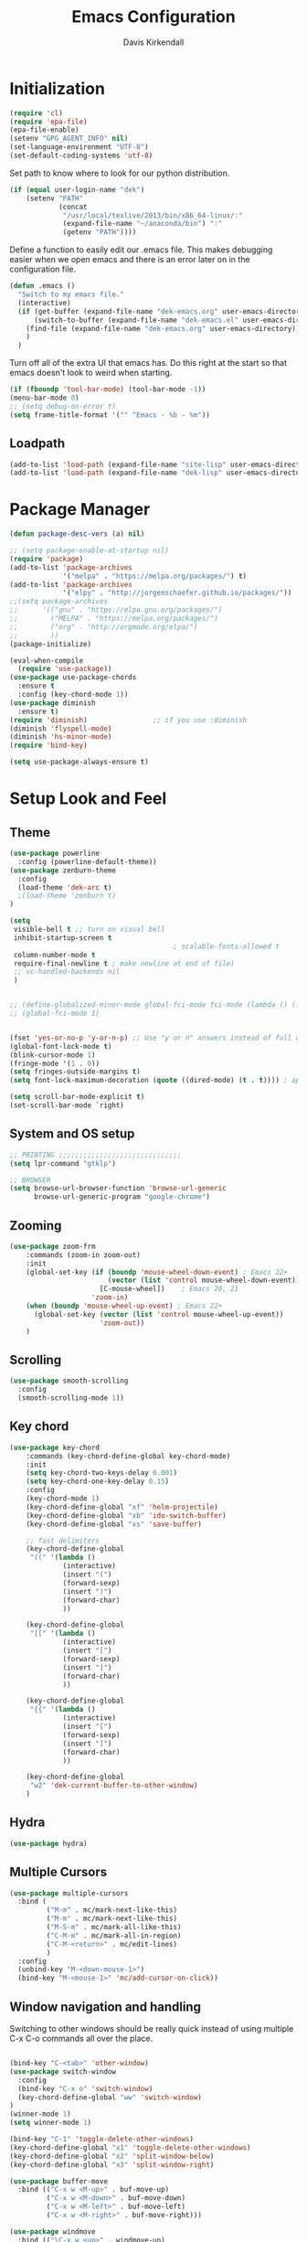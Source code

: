 #+TITLE: Emacs Configuration
#+AUTHOR: Davis Kirkendall
#+EMAIL: davis.e.kirkendall@gmail.com



* Initialization
#+BEGIN_SRC emacs-lisp
  (require 'cl)
  (require 'epa-file)
  (epa-file-enable)
  (setenv "GPG_AGENT_INFO" nil)
  (set-language-environment "UTF-8")
  (set-default-coding-systems 'utf-8)
#+END_SRC

Set path to know where to look for our python distribution.
#+BEGIN_SRC emacs-lisp
  (if (equal user-login-name "dek")
      (setenv "PATH"
              (concat
               "/usr/local/texlive/2013/bin/x86_64-linux/:"
               (expand-file-name "~/anaconda/bin") ":"
               (getenv "PATH"))))
#+END_SRC

Define a function to easily edit our .emacs file. This makes debugging easier
when we open emacs and there is an error later on in the configuration file.
#+BEGIN_SRC emacs-lisp
  (defun .emacs ()
    "Switch to my emacs file."
    (interactive)
    (if (get-buffer (expand-file-name "dek-emacs.org" user-emacs-directory))
        (switch-to-buffer (expand-file-name "dek-emacs.el" user-emacs-directory))
      (find-file (expand-file-name "dek-emacs.org" user-emacs-directory))
      )
    )
#+END_SRC

Turn off all of the extra UI that emacs has. Do this right at the start so that
emacs doesn't look to weird when starting.
#+BEGIN_SRC emacs-lisp
  (if (fboundp 'tool-bar-mode) (tool-bar-mode -1))
  (menu-bar-mode 0)
  ;; (setq debug-on-error t)
  (setq frame-title-format '("" "Emacs - %b - %m"))
#+END_SRC

** Loadpath
#+BEGIN_SRC emacs-lisp
(add-to-list 'load-path (expand-file-name "site-lisp" user-emacs-directory ))
(add-to-list 'load-path (expand-file-name "dek-lisp" user-emacs-directory ))
#+END_SRC
* Package Manager
#+BEGIN_SRC emacs-lisp
  (defun package-desc-vers (a) nil)

  ;; (setq package-enable-at-startup nil)
  (require 'package)
  (add-to-list 'package-archives
               '("melpa" . "https://melpa.org/packages/") t)
  (add-to-list 'package-archives
               '("elpy" . "http://jorgenschaefer.github.io/packages/"))
  ;;(setq package-archives
  ;;      '(("gnu" . "https://elpa.gnu.org/packages/")
  ;;        ("MELPA" . "https://melpa.org/packages/")
  ;;        ("org" . "http://orgmode.org/elpa/")
  ;;        ))
  (package-initialize)

  (eval-when-compile
    (require 'use-package))
  (use-package use-package-chords
    :ensure t
    :config (key-chord-mode 1))
  (use-package diminish
    :ensure t)
  (require 'diminish)                ;; if you use :diminish
  (diminish 'flyspell-mode)
  (diminish 'hs-minor-mode)
  (require 'bind-key)

  (setq use-package-always-ensure t)
#+END_SRC


* Setup Look and Feel
** Theme

#+BEGIN_SRC emacs-lisp
  (use-package powerline
    :config (powerline-default-theme))
  (use-package zenburn-theme
    :config
    (load-theme 'dek-arc t)
    ;(load-theme 'zenburn t)
  )

  (setq
   visible-bell t ;; turn on visual bell
   inhibit-startup-screen t
                                          ; scalable-fonts-allowed t
   column-number-mode t
   require-final-newline t ; make newline at end of file)
   ;; vc-handled-backends nil
   )


  ;; (define-globalized-minor-mode global-fci-mode fci-mode (lambda () (fci-mode 1)))
  ;; (global-fci-mode 1)


  (fset 'yes-or-no-p 'y-or-n-p) ;; Use "y or n" answers instead of full words "yes or no"
  (global-font-lock-mode t)
  (blink-cursor-mode 1)
  (fringe-mode '(1 . 0))
  (setq fringes-outside-margins t)
  (setq font-lock-maximum-decoration (quote ((dired-mode) (t . t)))) ; apperantly adds nice colors

  (setq scroll-bar-mode-explicit t)
  (set-scroll-bar-mode `right)

#+END_SRC
** System and OS setup
#+BEGIN_SRC emacs-lisp
  ;; PRINTING ;;;;;;;;;;;;;;;;;;;;;;;;;;;;;;
  (setq lpr-command "gtklp")

  ;; BROWSER
  (setq browse-url-browser-function 'browse-url-generic
        browse-url-generic-program "google-chrome")
#+END_SRC

** Zooming
#+BEGIN_SRC emacs-lisp
(use-package zoom-frm
    :commands (zoom-in zoom-out)
    :init
    (global-set-key (if (boundp 'mouse-wheel-down-event) ; Emacs 22+
                        (vector (list 'control mouse-wheel-down-event))
                      [C-mouse-wheel])    ; Emacs 20, 21
                    'zoom-in)
    (when (boundp 'mouse-wheel-up-event) ; Emacs 22+
      (global-set-key (vector (list 'control mouse-wheel-up-event))
                      'zoom-out))
    )
#+END_SRC

** Scrolling
#+BEGIN_SRC emacs-lisp
  (use-package smooth-scrolling
    :config
    (smooth-scrolling-mode 1))
#+END_SRC
** Key chord
#+BEGIN_SRC emacs-lisp
(use-package key-chord
    :commands (key-chord-define-global key-chord-mode)
    :init
    (setq key-chord-two-keys-delay 0.001)
    (setq key-chord-one-key-delay 0.15)
    :config
    (key-chord-mode 1)
    (key-chord-define-global "xf" 'helm-projectile)
    (key-chord-define-global "xb" 'ido-switch-buffer)
    (key-chord-define-global "xs" 'save-buffer)

    ;; fast delimiters
    (key-chord-define-global
     "((" '(lambda ()
             (interactive)
             (insert "(")
             (forward-sexp)
             (insert ")")
             (forward-char)
             ))

    (key-chord-define-global
     "[[" '(lambda ()
             (interactive)
             (insert "[")
             (forward-sexp)
             (insert "]")
             (forward-char)
             ))

    (key-chord-define-global
     "{{" '(lambda ()
             (interactive)
             (insert "[")
             (forward-sexp)
             (insert "]")
             (forward-char)
             ))

    (key-chord-define-global
     "w2" 'dek-current-buffer-to-other-window)
    )
#+END_SRC

** Hydra
#+BEGIN_SRC emacs-lisp
  (use-package hydra)
#+END_SRC
** Multiple Cursors
#+BEGIN_SRC emacs-lisp
  (use-package multiple-cursors
    :bind (
           ("M-m" . mc/mark-next-like-this)
           ("M-m" . mc/mark-next-like-this)
           ("M-S-m" . mc/mark-all-like-this)
           ("C-M-m" . mc/mark-all-in-region)
           ("C-M-<return>" . mc/edit-lines)
           )
    :config
    (unbind-key "M-<down-mouse-1>")
    (bind-key "M-<mouse-1>" 'mc/add-cursor-on-click))
#+END_SRC

** Window navigation and handling
Switching to other windows should be really quick instead of using multiple C-x
C-o commands all over the place.

#+BEGIN_SRC emacs-lisp

  (bind-key "C-<tab>" 'other-window)
  (use-package switch-window
    :config
    (bind-key "C-x o" 'switch-window)
    (key-chord-define-global "ww" 'switch-window)
  )
  (winner-mode 1)
  (setq winner-mode 1)

  (bind-key "C-1" 'toggle-delete-other-windows)
  (key-chord-define-global "x1" 'toggle-delete-other-windows)
  (key-chord-define-global "x2" 'split-window-below)
  (key-chord-define-global "x3" 'split-window-right)

  (use-package buffer-move
    :bind (("C-x w <M-up>" . buf-move-up)
           ("C-x w <M-down>" . buf-move-down)
           ("C-x w <M-left>" . buf-move-left)
           ("C-x w <M-right>" . buf-move-right)))

  (use-package windmove
    :bind (("\C-x w <up>" . windmove-up)
           ("\C-x w <down>" . windmove-down)
           ("\C-x w <left>" . windmove-left)
           ("\C-x w <right>" . windmove-right)))

  (defun toggle-delete-other-windows ()
    (interactive)
    (if (> (length (window-list)) 1)
        (delete-other-windows)
      (winner-undo)))

  (defun dek-current-buffer-to-other-window ()
    (interactive)
    (let (buf)
      (setq buf (current-buffer))
      (other-window 1)
      (switch-to-buffer buf)
      (other-window -1))
    )

  (use-package ace-window
    :init
    (setq aw-keys '(?a ?s ?d ?f ?g ?h ?j ?k ?l))
    :config
    (key-chord-define-global "ww" 'ace-window)
    )

#+END_SRC

*** Balanced Window Splitting
When splitting and deleting windows, most of the time we want to have equally
large windows. The following code changes the default behaviour to
automatically resize windows to be equally sized after a window is split or
deleted.

#+BEGIN_SRC emacs-lisp
  (defun dek-rebalance-windows (&optional orig-fun &rest args)
    (balance-windows))

  (defun dek-rebalance-windows-after-delete (&rest args)
    (balance-windows))

  (advice-add 'split-window-right :after 'dek-rebalance-windows)
  (advice-add 'split-window-below :after 'dek-rebalance-windows)
  (advice-add 'delete-window :after 'dek-rebalance-windows-after-delete)
#+END_SRC

** Menu bar
Grasping for the mouse is stupid... use lacarte instead
#+BEGIN_SRC emacs-lisp
  (use-package lacarte
    :bind ("<f10>" . lacarte-execute-menu-command))

  (bind-key "C-<f10>" 'menu-bar-open)
#+END_SRC

** Compiling
Generic compiling
#+BEGIN_SRC emacs-lisp
  (bind-key "<f5>" 'compile)
#+END_SRC

Byte compiling
#+BEGIN_SRC emacs-lisp
  (defun dek-byte-compile-directory(directory)
    "Byte compile every .el file into a .elc file in the given
  directory. See `byte-recompile-directory'."
    (interactive (list (read-file-name "Lisp directory: ")))
    (let (font-lock-verbose byte-compile-verbose)
      (setq font-lock-verbose nil)
      (setq byte-compile-verbose nil)
      (byte-recompile-directory directory 0 t))
    )
#+END_SRC

** Backup files and saving state
Backup all files to custom folder and force files to be backed up
#+BEGIN_SRC emacs-lisp
  (setq
     backup-by-copying t      ; don't clobber symlinks
     backup-directory-alist
      '(("." . "~/Documents/.emacs-backups"))    ; don't litter my fs tree
     delete-old-versions t
     kept-new-versions 8
     kept-old-versions 4
     version-control t)       ; use versioned backups

  (defun force-backup-of-buffer ()
    (let ((buffer-backed-up nil))
      (backup-buffer)))
  (add-hook 'before-save-hook  'force-backup-of-buffer)
  (bind-key "<f9>" 'save-buffer)
#+END_SRC

Also always save the current position in buffers, so that when opening them we
can continue where we left off.

#+BEGIN_SRC emacs-lisp
(require 'saveplace)
(setq-default save-place t)
(setq save-place-file (expand-file-name ".places" user-emacs-directory))
#+END_SRC

** Remote working and Tramp Stuff

Use ssh by default
#+BEGIN_SRC emacs-lisp
(setq tramp-default-method "ssh")
#+END_SRC

Only kill client when working in server mode
#+BEGIN_SRC emacs-lisp
(add-hook 'server-switch-hook
      (lambda ()
	(when (current-local-map)
	  (use-local-map (copy-keymap (current-local-map))))
	(when server-buffer-clients
	  (local-set-key (kbd "C-x k") 'server-edit))))
#+END_SRC

If we are on a linux box, we can probably use the "edit with emacs" chrome
server (which we should install seperately as a chrome addon)
#+BEGIN_SRC emacs-lisp
  (use-package edit-server
    :config
    (if (equal user-login-name "dek")
        (when (and (require 'edit-server nil t) (daemonp))
          (edit-server-start))
      (message "user is not dek ... chromium server not loaded")
      )
    )
#+END_SRC

** File management
#+BEGIN_SRC emacs-lisp
  (defun rename-current-buffer-file ()
    "Renames current buffer and file it is visiting."
    (interactive)
    (let ((name (buffer-name))
          (filename (buffer-file-name)))
      (if (not (and filename (file-exists-p filename)))
          (error "Buffer '%s' is not visiting a file!" name)
        (let ((new-name (read-file-name "New name: " filename)))
          (if (get-buffer new-name)
              (error "A buffer named '%s' already exists!" new-name)
            (rename-file filename new-name 1)
            (rename-buffer new-name)
            (set-visited-file-name new-name)
            (set-buffer-modified-p nil)
            (message "File '%s' successfully renamed to '%s'"
                     name (file-name-nondirectory new-name)))))))

  ;; Auto refresh buffers
  (global-auto-revert-mode 1)

  ;; Also auto refresh dired, but be quiet about it
  (setq global-auto-revert-non-file-buffers t)
  (setq auto-revert-verbose nil)
#+END_SRC

Automatically save files so we don't have to be hitting "C-x C-s" all of the
time.
#+BEGIN_SRC emacs-lisp
  (defun save-buffer-if-visiting-file (&optional args)
    "Save the current buffer only if it is visiting a file"
    (interactive)
    (if (buffer-file-name)
        (save-buffer args)))
  (add-hook 'auto-save-hook 'save-buffer-if-visiting-file)

  (setq auto-save-timeout 4)
  (setq auto-save-interval 4000)
  (auto-save-mode 1)
#+END_SRC

Define function for easily reopening the current file with root privileges.
#+BEGIN_SRC emacs-lisp
  (defun dek-rename-tramp-buffer ()
    (when (file-remote-p (buffer-file-name))
      (rename-buffer
       (format "%s:%s"
           (file-remote-p (buffer-file-name) 'method)
           (buffer-name)))))

  (add-hook 'find-file-hook
        'dek-rename-tramp-buffer)

  (defun dek-reopen-file-sudo ()
    "Opens FILE with root privileges."
    (interactive)
    (let (tmp-buffer-file-name)
      (rename-buffer (concat (buffer-name nil) " [READ ONLY]"))
      (setq tmp-buffer-file-name buffer-file-name)
      (set-buffer (find-file (concat "/sudo::" tmp-buffer-file-name)))
     )
    )
#+END_SRC
** Spell checking
Set english and german as main languages
#+BEGIN_SRC emacs-lisp
(setq ispell-program-name "aspell")
(setq ispell-extra-args '("--sug-mode=ultra"))
(setq ispell-dictionary "english")
(setq ispell-local-dictionary "english")
(setq flyspell-default-dictionary "english")
(setq ispell-enable-tex-parser t)
(setq flyspell-issue-message-flag nil)

(defun dek-switch-dictionary()
  (interactive)
  (let* ((dic ispell-current-dictionary)
     (change (if (string= dic "german") "english" "german")))
    (ispell-change-dictionary change)
    (message "Dictionary switched from %s to %s" dic change)
    ))
(bind-key "<f8>" 'dek-switch-dictionary)
#+END_SRC
** Folding
*** Origami
# #+BEGIN_SRC emacs-lisp
#   (use-package origami
#     :config
#     (global-origami-mode 1)

#     (defhydra hydra-folding (:color red)
#       "
#     _o_pen node    _n_ext fold       toggle _f_orward
#     _c_lose node   _p_revious fold   toggle _a_ll
#     "
#       ("o" origami-open-node)
#       ("c" origami-close-node)
#       ("n" origami-next-fold)
#       ("p" origami-previous-fold)
#       ("f" origami-forward-toggle-node)
#       ("a" origami-toggle-all-nodes))

#     (bind-key "C-c f" 'hydra-folding/body origami-mode-map)
#     )
# #+END_SRC
* Version Control / GIT
** Git
Magit is awesome...
#+BEGIN_SRC emacs-lisp
  (use-package magit
    :commands (magit-status magit-log magit-dont-ignore-whitespace)
    :init
    (defun magit-toggle-whitespace ()
      (interactive)
      (if (member "--ignore-space-change" magit-diff-arguments)
          (magit-dont-ignore-whitespace)
        (magit-ignore-whitespace)))

    (defun magit-ignore-whitespace ()
      (interactive)
      (add-to-list 'magit-diff-arguments "--ignore-space-change")
      (message "ignoring whitespace")
      (magit-refresh))

    (defun magit-dont-ignore-whitespace ()
      (interactive)
      (setq magit-diff-arguments (remove "--ignore-space-change" magit-diff-arguments))
      (message "paying attention to whitespace")
      (magit-refresh))

    :config
    (bind-key "W" 'magit-toggle-whitespace magit-status-mode-map)
    (bind-key "C-<tab>" 'other-window magit-mode-map)
    )
   (bind-key "C-x V s" 'magit-status)
   (bind-key "C-x V l" 'magit-log)
   (message "magit loaded...")
#+END_SRC
* Project Management
** Preject Explorer
Provides an ide-like sidebar fore browsing through files
# #+BEGIN_SRC emacs-lisp
#   (use-package neotree
#     :init
#     (setq neo-theme (if window-system 'icons 'arrow))
#     (global-set-key (kbd "M-e") 'neotree-toggle)
#     )
# #+END_SRC
** Projectile package
#+BEGIN_SRC emacs-lisp
  (use-package projectile
    :init
    (setq projectile-require-project-root nil)
    (setq projectile-enable-caching t)
    (setq projectile-completion-system 'ivy)
    (setq projectile-keymap-prefix (kbd "C-c C-p"))
    :config
    (projectile-global-mode)
    )

  ;; ag is a search tool used by projectile
  (use-package ag)

  ;; helm-projectile makes managing files nicer
  (use-package helm-projectile)
#+END_SRC

#+BEGIN_SRC emacs-lisp
  (defhydra hydra-projectile-other-window (:color teal)
    "projectile-other-window"
    ("f"  projectile-find-file-other-window        "file")
    ("g"  projectile-find-file-dwim-other-window   "file dwim")
    ("d"  projectile-find-dir-other-window         "dir")
    ("b"  projectile-switch-to-buffer-other-window "buffer")
    ("q"  nil                                      "cancel" :color blue))

  (defhydra hydra-projectile (:color teal
                              :hint nil)
    "
       PROJECTILE: %(projectile-project-root)

       Find File            Search/Tags          Buffers                Cache
  ------------------------------------------------------------------------------------------
    _f_: file            _a_: ag                _i_: Ibuffer           _c_: cache clear
    _r_: recent file   _g_: update gtags      _b_: switch to buffer  _x_: remove known project
    _d_: dir           _o_: multi-occur     _s-k_: Kill all buffers  _X_: cleanup non-existing
                                                                   ^^^^_z_: cache current


  "
    ("a"   projectile-ag)
    ("b"   projectile-switch-to-buffer)
    ("c"   projectile-invalidate-cache)
    ("d"   projectile-find-dir)
    ("f"  projectile-find-file-dwim)
    ("s-f" projectile-find-file)
    ;("ff"  projectile-find-file-dwim)
    ;("fd"  projectile-find-file-in-directory)
    ("g"   ggtags-update-tags)
    ("s-g" ggtags-update-tags)
    ("i"   projectile-ibuffer)
    ("K"   projectile-kill-buffers)
    ("s-k" projectile-kill-buffers)
    ("m"   projectile-multi-occur)
    ("o"   projectile-multi-occur)
    ("s-p" projectile-switch-project "switch project")
    ("p"   projectile-switch-project)
    ("s"   projectile-switch-project)
    ("r"   projectile-recentf)
    ("x"   projectile-remove-known-project)
    ("X"   projectile-cleanup-known-projects)
    ("z"   projectile-cache-current-file)
    ("`"   hydra-projectile-other-window/body "other window")
    ("q"   nil "cancel" :color blue))

  (global-unset-key (kbd "C-c p"))
  (bind-key "C-c p" 'hydra-projectile/body)
  (bind-key "M-<f2>" 'hydra-projectile/body)
#+END_SRC


* Selection helpers
** Helm
#+BEGIN_SRC emacs-lisp
  (use-package helm
    :bind (("C-x w w" . helm-swap-windows)
           ("C-x f" . helm-for-files)
           ("C-x y" . helm-show-kill-ring)
           ("C-x i" . helm-imenu))
    :config
    (if (not (boundp 'helm-source-projectile-files-list))
        (setq helm-source-projectile-files-list '()))

    (defun dek-helm-for-files ()
      "Use projectile with Helm instead of ido."
      (interactive)
      (helm :sources '(helm-source-projectile-files-list
                       helm-source-projectile-recentf-list
                       helm-source-projectile-buffers-list
                       helm-source-buffers-list
                       helm-source-recentf
                       helm-source-locate)))

    (defun dek-helm-browse-code (regexp)
      (interactive "s")
      (setq helm-multi-occur-buffer-list (list (buffer-name (current-buffer))))
      (helm-occur-init-source)
      (helm :sources 'helm-source-occur
            :buffer "*helm occur*"
            :preselect (and (memq 'helm-source-occur helm-sources-using-default-as-input)
                            (format "%s:%d:" (buffer-name) (line-number-at-pos (point))))
            :input regexp
            :truncate-lines t))
    )

  (use-package helm-themes)
  (use-package helm-swoop
    :bind ("M-i" . helm-swoop)
    :config
    (setq helm-swoop-pre-input-function (lambda () nil))
    )

  (use-package helm-ag)
#+END_SRC


** IDO mode
There is a bunch of custom code in this file dealing with IDO and smex.
#+BEGIN_SRC emacs-lisp
;; (load-library "dek-ido")
#+END_SRC

** Ivy-Mode (swiper)

#+BEGIN_SRC emacs-lisp
  (use-package swiper
    :bind (("C-s" . swiper)
           ("<f6>" . ivy-resume))
    :config
    (defun dek-ivy-partial ()
      "Complete the minibuffer text as much as possible.This is a
  modified version of `ivy-partial' which triggers `ivy-next-line'
  when a completions does not change anything"
      (interactive)
      (let* ((parts (or (split-string ivy-text " " t) (list "")))
             (postfix (car (last parts)))
             (completion-ignore-case t)
             (startp (string-match "^\\^" postfix))
             (new (try-completion (if startp
                                      (substring postfix 1)
                                    postfix)
                                  (mapcar (lambda (str)
                                            (let ((i (string-match postfix str)))
                                              (when i
                                                (substring str i))))
                                          ivy--old-cands))))
        (cond ((eq new t) nil)
              ((string= new ivy-text) (ivy-next-line))
              (new
               (delete-region (minibuffer-prompt-end) (point-max))
               (setcar (last parts)
                       (if startp
                           (concat "^" new)
                         new))
               (insert (mapconcat #'identity parts " ")
                       (if ivy-tab-space " " ""))
               t)
              )))
    (bind-key "TAB" 'dek-ivy-partial ivy-minibuffer-map)
    (bind-key "C-m" 'ivy-alt-done ivy-minibuffer-map)
    (bind-key "C-j" 'ivy-immediate-done ivy-minibuffer-map)
    (ivy-mode 1)
    (setq ivy-use-virtual-buffers t)
    )
#+END_SRC

** Amx (smex
#+BEGIN_SRC emacs-lisp
  (use-package amx
    :commands (amx-mode)
    :init
    (setq amx-history-length 50)
    (setq amx-prompt-string "A M-x "))
  (amx-mode 1)
#+END_SRC

* Navigation and Keybinding for miving around buffer
** Navigation
#+BEGIN_SRC emacs-lisp
  ;; (bind-key "RET" 'reindent-then-newline-and-indent)

  (define-key key-translation-map [?\M-h] [?\C-b])
  (define-key key-translation-map [?\M-l] [?\C-f])
  (define-key key-translation-map [?\M-j] [?\C-n])
  (define-key key-translation-map [?\M-k] [?\C-p])

  (define-key key-translation-map (kbd "C-M-l") (kbd "C-M-f"))
  (define-key key-translation-map (kbd "C-M-h") (kbd "C-M-b"))

  (key-chord-define-global "kk" 'kill-whole-line)
  (bind-key "M-SPC" 'cycle-spacing)

  (use-package iy-go-to-char
    :bind (("C-M-=" . iy-go-to-char)
           ("C-M--" . iy-go-to-char-backward)))

  (use-package avy
    :chords ((",," . avy-goto-char)
             (",." . avy-goto-word-1))
    )
#+END_SRC

** Region
Expand region is a good tool selecting different sizes of regions around the point.
#+BEGIN_SRC emacs-lisp
  (use-package expand-region
    :bind (("C-M-SPC" . er/expand-region)
           ("C-=" . er/expand-region)))

  ;; (global-set-key (kbd "C-M-SPC") 'er/expand-region)
  ;; (global-set-key (kbd "C-=") 'er/expand-region)
#+END_SRC

** Mark
I'm sure this does some sort of stuff that we need but I've forgotten what.
#+BEGIN_SRC emacs-lisp
(defadvice pop-to-mark-command (around ensure-new-position activate)
  "Continue popping mark until the cursor moves.
Also, if the last command was a copy - skip past all the
expand-region cruft."
  (let ((p (point)))
    (when (eq last-command 'save-region-or-current-line)
      ad-do-it
      ad-do-it
      ad-do-it)
    (dotimes (i 10)
      (when (= p (point)) ad-do-it))))
#+END_SRC

Add a keybinding for setting mark because C-space does not work well if ctrl is
remapped to the space button.
#+BEGIN_SRC
#+END_SRC

** Copying, pasting killing and filling
Turn on cua mode since we have to live in a non-emacs world too...

#+BEGIN_SRC emacs-lisp
(setq-default transient-mark-mode t)
(setq-default cua-mode t)
(setq-default truncate-lines t)
(cua-mode t)
#+END_SRC

Define keys for easier cutting, pasting, killing and filling

#+BEGIN_SRC emacs-lisp
  (bind-key "M-v" 'cua-paste-pop)
  (delete-selection-mode 1)

  (key-chord-define-global "xx" 'cua-cut-region)
  (key-chord-define-global "cc" 'cua-copy-region)
  (key-chord-define-global "vv" (kbd "C-v"))
  (key-chord-define-global "aa" (kbd "C-a"))
  (key-chord-define-global "ee" 'move-end-of-line)

  (bind-key "M-r" 'backward-kill-word)
  (bind-key "C-M-q" 'fill-paragraph)

#+END_SRC

** Jumping to line numbers
When going to a line, show the lines in the fringe. Once the line is selected,
the line numbers disappear again.

#+BEGIN_SRC emacs-lisp
  (defun goto-line-with-feedback ()
    "Show line numbers temporarily, while prompting for the line number input"
    (interactive)
    (unwind-protect
        (progn
          (linum-mode 1)
          (goto-line (read-number "Goto line: ")))
      (linum-mode -1)))
  (bind-key "M-g" 'goto-line-with-feedback)
#+END_SRC

** Searching
When searching, search should always end at start of string
#+BEGIN_SRC emacs-lisp
  (add-hook 'isearch-mode-end-hook 'my-goto-match-beginning)
  (defun my-goto-match-beginning ()
        (when (and isearch-forward (not isearch-mode-end-hook-quit))
      (goto-char isearch-other-end)))
  (defadvice isearch-exit (after my-goto-match-beginning activate)
    "Go to beginning of match."
    (when isearch-forward (goto-char isearch-other-end)))
#+END_SRC

* Manage Buffers and Files

** Buffers
#+BEGIN_SRC emacs-lisp
  (bind-key "C-x C-b" 'buffer-menu)
#+END_SRC

Add parts of each file's directory to the buffer name if not unique
#+BEGIN_SRC emacs-lisp
  (setq uniquify-buffer-name-style 'forward)
#+END_SRC

** Use dired as a nicer file manager
#+BEGIN_SRC emacs-lisp
  (use-package dired+)
  (use-package dired-details
    :config
    (setq dired-details-hidden-string "- ")
    (dired-details-install)
    ;; (define-key dired-mode-map "(" 'dired-details-toggle)
    ;; (define-key dired-mode-map ")" 'dired-details-toggle)
    )
  (require 'dired+)
  (require 'dired-details)


  (add-hook 'dired-load-hook
        (lambda () (require 'dired-sort-menu+)))

  (toggle-diredp-find-file-reuse-dir 1)

  ;; let end of buffer and start of buffer move to last/first file
  (defun dired-back-to-top ()
    (interactive)
    (beginning-of-buffer)
    (dired-next-line 4))
  (defun dired-jump-to-bottom ()
    (interactive)
    (end-of-buffer)
    (dired-next-line -1))

  (define-key dired-mode-map
    (vector 'remap 'end-of-buffer) 'dired-jump-to-bottom)
  (define-key dired-mode-map
    (vector 'remap 'beginning-of-buffer) 'dired-back-to-top)
#+END_SRC

** Recent files
Save recent files every 10 minutes and a maximum of 100 files
#+BEGIN_SRC emacs-lisp
  (setq recentf-last-list '())
  (setq recentf-max-saved-items 100)

  (defun recentf-save-if-changes ()
    "Test if the recentf-list has changed and saves it in this case"
    (unless (equalp recentf-last-list recentf-list)
      (setq recentf-last-list recentf-list)
      (recentf-save-list)))
  (run-at-time t 600 'recentf-save-if-changes)

  (bind-key "C-x C-r" 'helm-recentf)
#+END_SRC

* Formatting and indentation
** Whitespace handling
Indent using spaces and not tabs
#+BEGIN_SRC emacs-lisp
  (setq-default indent-tabs-mode nil)
#+END_SRC

Use smart-operator to put spaces around operators when we neet them.

#+BEGIN_SRC emacs-lisp
  (use-package electric-operator
      :init
      (add-hook 'python-mode-hook #'electric-operator-mode)
      (add-hook 'go-mode-hook #'electric-operator-mode)
      (add-hook 'matlab-mode-hook #'electric-operator-mode)
      (add-hook 'javascript-mode-hook #'electric-operator-mode)
      :config
      (electric-operator-add-rules-for-mode 'go-mode
                                            (cons "=" " = ")
                                            (cons "<" " < ")
                                            (cons ">" " > ")
                                            (cons ":" " : ")
                                            (cons ":=" " := ")
                                            (cons "==" " == ")
                                            (cons ">=" " >= ")
                                            (cons "<=" " <= ")
                                            (cons "!=" " != ")
                                            (cons "," ", ")
                                            (cons ";" "; ")
                                            (cons "{" " {"))

      (electric-operator-add-rules-for-mode 'python-mode
                                            (cons "->" " -> ")
                                            (cons "=>" " => "))
      (defun electric-operator-python-mode-type-annotation ()
        (interactive)
        (and
         (eq (electric-operator-enclosing-paren) ?\()
         (let ((linestart (save-excursion
                            (beginning-of-line)
                            (point))))
           (looking-back ": ?[^( ]+ ?" linestart))))

      (defun electric-operator-python-mode-kwargs-= ()
        (cond
         ((electric-operator-python-mode-in-lambda-args?) "=")
         ((electric-operator-python-mode-type-annotation) " = ")
         ((eq (electric-operator-enclosing-paren) ?\() "=")
         (t " = ")))

      (defun electric-operator-python-mode-: ()
        (cond
         ((electric-operator-python-mode-in-lambda-args?) ": ")
         ((eq (electric-operator-enclosing-paren) ?\{) ": ")
         ((eq (electric-operator-enclosing-paren) ?\() ": ")
         (t ":")
         ))
      )
#+END_SRC

When we want the start of a line, most of the time we want to go back to the
current indentation level. In the case that we don't want this, we should be
able to just mash the key again and go to the REAL start of the line.
#+BEGIN_SRC emacs-lisp
  (defun dek-back-to-indentation-or-beginning ()
    "Go to indentation or to the beginning of the line."
    (interactive)
    (if (= (point) (save-excursion (back-to-indentation) (point)))
        (beginning-of-line)
      (back-to-indentation)))

  (bind-key "C-a" 'dek-back-to-indentation-or-beginning)
#+END_SRC

Insert lines like in vim... why not?
#+BEGIN_SRC emacs-lisp
  (bind-key "C-o" '(lambda ()
                     (interactive)
                     (end-of-line)
                     (newline-and-indent)))
#+END_SRC

Align csv files after commas and other stuff...
#+BEGIN_SRC emacs-lisp
  (defun dek-align-after-commas (beg end)
      (interactive "r")
      (align-regexp beg end ",\\(\\s-*\\)" 1 1 t))

  (defun dek-fix-holder (beg end)
    (interactive "r")
    (beginning-of-buffer)
    (replace-regexp "(:,:,\\([12]\\))" "\\1"))

  (defun dek-prune-table-to-one-member (beg end)
    (interactive "r")
    (beginning-of-buffer)
    (replace-regexp "^C:.*\n" "")
    (beginning-of-buffer)
    (replace-regexp "(:,:,\\([12]\\))" "\\1")
    (replace-regexp "\\(.+?,.+?\\),.*" "\\1"))

  (defun align-repeat (start end regexp)
    "Repeat alignment with respect to
       the given regular expression."
    (interactive "r\nsAlign regexp: ")
    (align-regexp start end
                  (concat "\\(\\s-*\\)" regexp) 1 1 t))
#+END_SRC

Delete trailing whitespaces every time we save.
#+BEGIN_SRC emacs-lisp
  (add-hook 'before-save-hook 'delete-trailing-whitespace)
#+END_SRC

Sentences do not need double spaces to end. Period.
#+BEGIN_SRC emacs-lisp
(set-default 'sentence-end-double-space nil)
#+END_SRC

** Indentation
Use automatic indentation.  (This mode has to be disabled for now as it will break elpy)

#+BEGIN_SRC emacs-lisp
  ;; (use-package auto-indent-mode
  ;;   :ensure t
  ;;   :config
  ;;   ;; (auto-indent-global-mode)
  ;;   (setq auto-indent-known-indent-level-variables
  ;;         '( c-basic-offset lisp-body-indent sgml-basic-offset))
  ;;   )
  ;; (add-to-list 'auto-indent-disabled-modes-list 'yaml-mode)
  ;; (add-to-list 'auto-indent-disabled-modes-list 'go-mode)
  ;; (add-to-list 'auto-indent-disabled-modes-list 'python-mode)
  ;; (add-to-list 'auto-indent-disabled-modes-list 'csharp-mode)

#+END_SRC

** Comments
Format comments and comment region as needed
#+BEGIN_SRC emacs-lisp
  (defun comment-or-uncomment-current-line-or-region ()
    "Comments or uncomments current current line or whole lines in region."
    (interactive)
    (save-excursion
      (let (min max)
        (if (region-active-p)
        (setq min (region-beginning) max (region-end))
      (setq min (point) max (point)))
        (comment-or-uncomment-region
         (progn (goto-char min) (line-beginning-position))
         (progn (goto-char max) (line-end-position))))))

  (bind-key "C-7" 'comment-or-uncomment-current-line-or-region)
#+END_SRC


** Pairs and Parens

#+BEGIN_SRC emacs-lisp
  (use-package rainbow-delimiters)
  ;;;;;;;;;;;;;;;;;;;;; autopair ;;;;;;;;;;;;;;;;;;;;;;;;;;;
  ;; (require 'autopair)
  ;; (autopair-global-mode -1) ;; to enable in all buffers

  ;;;;;;;;;;;;;;;;;;;;; smartparens ;;;;;;;;;;;;;;;;;;;;;;;;;;;
  (use-package smartparens
    :config
    (require 'smartparens-config)
    (smartparens-global-mode t)
    (show-smartparens-global-mode t)
    :diminish smartparens-mode
  )

#+END_SRC

* Email

Use mutt email client
#+BEGIN_SRC emacs-lisp
  (defun deks-mail-mode-hook ()
    (turn-on-auto-fill) ;;; Auto-Fill is necessary for mails
    (turn-on-font-lock) ;;; Font-Lock is always cool *g*
    (flush-lines "^\\(> \n\\)*> -- \n\\(\n?> .*\\)*") ;;; Kills quoted sigs.
    (not-modified) ;;; We haven't changed the buffer, haven't we? *g*
    (mail-text) ;;; Jumps to the beginning of the mail text
    (setq make-backup-files nil) ;;; No backups necessary.
    (define-key mail-mode-map "\C-c\C-c"
      '(lambda()
         (interactive)
         (save-buffer)
         (server-edit)
       ))
    )

  (or (assoc "mutt-" auto-mode-alist)
      (setq auto-mode-alist
        (cons '("mutt-" . mail-mode) auto-mode-alist)))

  (add-hook 'mail-mode-hook 'deks-mail-mode-hook)
#+END_SRC

* Auto-completion
** Yasnippet
#+BEGIN_SRC emacs-lisp
  (use-package yasnippet
    :commands (yas-global-mode yas-minor-mode)
    :ensure t
    :diminish yas-minor-mode
    :init

    (defun dek-find-elpa-yasnippet-snippet-dir ()
      (interactive)
      (concat
       package-user-dir "/"
       (car (directory-files package-user-dir nil "^yasnippet-[0-9.]+"))
       "/snippets"))
    (defvar dek-yasnippet-dir
      (expand-file-name "dek-lisp/yasnippet-snippets" user-emacs-directory))
    (setq yas-snippet-dirs
          (list dek-yasnippet-dir
                (dek-find-elpa-yasnippet-snippet-dir)))
    :config
    (yas-global-mode 1)
    (yas-reload-all)
    )
#+END_SRC

** Company mode
#+BEGIN_SRC emacs-lisp
  (use-package company
    :commands (company-complete tab-indent-or-complete company-manual-begin)
    :init
    ;; aligns annotation to the right hand side
    (setq company-tooltip-align-annotations t)
    (defun indent-or-complete ()
      (interactive)
      (if (looking-at "\\_>")
          (condition-case nil
              (company-complete-common)
            (error (indent-according-to-mode)))
        (indent-according-to-mode)))

    (defun company-complete-common-or-previous-cycle ()
    "Insert the common part of all candidates, or select the next one."
    (interactive)
    (when (company-manual-begin)
      (let ((tick (buffer-chars-modified-tick)))
        (call-interactively 'company-complete-common)
        (when (eq tick (buffer-chars-modified-tick))
          (let ((company-selection-wrap-around t))
            (call-interactively 'company-select-previous))))))

      (defun check-expansion ()
      (save-excursion
        (if (looking-at "\\_>") t
          (backward-char 1)
          (if (looking-at "\\.") t
            (backward-char 1)
            (if (looking-at "->") t nil)))))

    (defun do-yas-expand ()
      (let ((yas/fallback-behavior 'return-nil))
        (yas/expand)))

    (defun tab-indent-or-complete ()
      (interactive)
      (cond
       ((minibufferp)
        (minibuffer-complete))
       (t
        (indent-for-tab-command)
        (if (or (not yas-minor-mode)
                (null (do-yas-expand)))
            (if (check-expansion)
                (progn
                  (company-manual-begin)
                  (if (null company-candidates)
                      (progn
                        (company-abort)
                        (indent-for-tab-command)))))))))

    ;; (bind-key [tab] 'tab-indent-or-complete)
    (bind-key "<tab>" 'tab-indent-or-complete prog-mode-map)
    ;; (bind-key [(control return)] 'company-complete-common)

    :ensure t
    :config
    (global-company-mode)
    (bind-key "C-n" 'company-select-next-or-abort company-active-map)
    (bind-key "C-p" 'company-select-previous-or-abort company-active-map)
    ;; (add-to-list 'company-backends 'company-anaconda)

    (defun tab-complete-or-next-field ()
      (interactive)
      (if (or (not yas-minor-mode)
              (null (do-yas-expand)))
          (if company-candidates
              (company-complete-selection)
            (if (check-expansion)
                (progn
                  (company-manual-begin)
                  (if (null company-candidates)
                      (progn
                        (company-abort)
                        (yas-next-field))))
              (yas-next-field)))))

    (defun expand-snippet-or-complete-selection ()
      (interactive)
      (if (or (not yas-minor-mode)
              (null (do-yas-expand))
              (company-abort))
          (company-complete-common-or-cycle)))

    (defun abort-company-or-yas ()
      (interactive)
      (if (null company-candidates)
          (yas-abort-snippet)
        (company-abort)))

    (defun company-yasnippet-or-completion ()
      "Solve company yasnippet conflicts."
      (interactive)
      (let ((yas-fallback-behavior
             (apply 'company-complete-common nil)))
        (yas-expand)))

    (add-hook 'company-mode-hook
              (lambda ()
                (substitute-key-definition
                 'company-complete-common
                 'company-yasnippet-or-completion
                 company-active-map)))


    (bind-key "<tab>" 'expand-snippet-or-complete-selection company-active-map)
    (bind-key "<backtab>" 'company-complete-common-or-previous-cycle company-active-map)

    ;; (bind-key "<tab>" 'tab-complete-or-next-field yas-keymap)
    ;; (bind-key "C-<tab>" 'yas-next-field yas-keymap)
    ;; (bind-key "C-g" 'abort-company-or-yas yas-keymap)
    )
#+END_SRC

** AUTO-COMPLETE (AC-) which we might use again
#+BEGIN_SRC emacs-lisp
(setq ac-modes '())
;; (require 'auto-complete)
;; (require 'auto-complete-config)
;; (ac-config-default)

;; ;; (setq-default ac-sources '(ac-source-yasnippet
;; ;;             ac-source-abbrev
;; ;;             ac-source-dictionary
;; ;;             ac-source-words-in-same-mode-buffers))
;; ;; ;(define-key ac-menu-map (kbd "<f7>") 'ac-next)
;; ;; (ac-set-trigger-key "TAB")
;; ;; (bind-key "C-#" 'auto-complete)
;; ;; (define-key ac-completing-map (kbd "<RET>") 'ac-complete)
;; ;; (define-key ac-completing-map (kbd "M-j") 'ac-next)
;; ;; (define-key ac-completing-map (kbd "M-k") 'ac-previous)
;; ;; (define-key ac-completing-map (kbd "C-n") 'ac-next)
;; ;; (define-key ac-completing-map (kbd "C-p") 'ac-previous)
;; ;; ;; (define-key ac-completing-map (kbd "<tab>") 'ac-next)
;; ;; ;; (define-key ac-completing-map (kbd "<backtab>") 'ac-previous)

;; (add-to-list 'ac-modes 'latex-mode) ; auto-completion
;; (add-to-list 'ac-modes 'lua-mode) ; auto-completion
;; (add-to-list 'ac-modes 'matlab-mode) ; auto-completion
;; (add-to-list 'ac-modes 'conf-space-mode) ; auto-completion
;; (add-to-list 'ac-modes 'haskell-mode) ; auto-completion
#+END_SRC

** Auto insert templates into new files and buffers

#+BEGIN_SRC emacs-lisp
  (defun my/autoinsert-yas-expand()
        "Replace text in yasnippet template."
        (yas-expand-snippet (buffer-string) (point-min) (point-max)))
  (auto-insert-mode 1)
  (setq auto-insert-directory (expand-file-name "auto-insert-templates/" user-emacs-directory))
  (setq auto-insert-alist
        '(
          ;; (("\\.\\([Hh]\\|hh\\|hpp\\)\\'" . "C / C++ header") . ["insert.h" c++-mode my/autoinsert-yas-expand])
          ;; (("\\.\\([C]\\|cc\\|cpp\\)\\'" . "C++ source") . ["insert.cc" my/autoinsert-yas-expand])
          ;; (("\\.sh\\'" . "Shell script") . ["insert.sh" my/autoinsert-yas-expand])
          ;; (("\\.el\\'" . "Emacs Lisp") . ["insert.el" my/autoinsert-yas-expand])
          ;; (("\\.pl\\'" . "Perl script") . ["insert.pl" my/autoinsert-yas-expand])
          ;; (("\\.pm\\'" . "Perl module") . ["insert.pm" my/autoinsert-yas-expand])
          (("\\.py\\'" . "Python script") . ["insert.py" my/autoinsert-yas-expand])
          ;; (("[mM]akefile\\'" . "Makefile") . ["Makefile" my/autoinsert-yas-expand])
          ;; (("\\.tex\\'" . "TeX/LaTeX") . ["insert.tex" my/autoinsert-yas-expand])
          ))
#+END_SRC


* Programming modes and configuration
** General
#+BEGIN_SRC emacs-lisp
  (message "loading programming modes...")
  (add-hook 'prog-mode-hook
            (lambda ()
              (flyspell-prog-mode)
              (rainbow-delimiters-mode 1)
              (set-face-attribute 'flyspell-incorrect nil :foreground "#ac736f" :weight 'bold)
              (set-face-attribute 'flyspell-duplicate nil :foreground "#8c836f" :underline t)))
#+END_SRC

** Markup Languages
*** ORG mode
Setup a whole bunch of stuff for org mode
#+BEGIN_SRC emacs-lisp
  (message "loading org mode configurations ...")
  (use-package ox-reveal
    :ensure t)
  (setq org-startup-folded t)
  (setq org-directory  "~/org")
  (setq org-src-fontify-natively t)
  (setq org-default-notes-file  (expand-file-name org-directory "TODO.org"))
                                          ;(add-hook 'org-mode-hook 'turn-on-org-cdlatex)
  (add-to-list 'auto-mode-alist '("\\.org$" . org-mode))
  ;; Make TAB the yas trigger key in the org-mode-hook
  (add-hook 'org-mode-hook
            #'(lambda ()
                (defvar yas/key-syntaxes (list "!_." "w" "w_.\\" "^ "))
                (auto-fill-mode 0)
                (auto-indent-mode -1)
                (define-key org-mode-map (kbd "C-<tab>") 'other-window)
                ))

  (setq org-odd-levels-only nil)
  (setq org-hide-leading-stars t)

  (setq org-clock-persist 'history)
  (org-clock-persistence-insinuate)
  (bind-key "C-c a" 'org-agenda)
  ;; (bind-key "C-c b" 'org-cycle-agenda-files) ;; redifined for bookmarks
  (setq org-cycle-separator-lines 0)
  (setq org-insert-heading-respect-content t)
  (setq org-todo-keywords '((sequence "TODO" "DOING" "BLOCKED" "REVIEW" "|" "DONE" "ARCHIVED")))
  ;; Setting Colours (faces) for todo states to give clearer view of work
  (setq org-todo-keyword-faces
        '(("TODO" . org-warning)
          ("DOING" . "#F0DFAF") ;; yellow
          ("BLOCKED" . "#CC9393") ;; red
          ("REVIEW" . "#8CD0D3") ;; blue
          ("DONE" . org-done)
          ("ARCHIVED" . "#8C5353")))

  (setq org-tag-alist '(("rwth" . ?r) ("klausur" . ?k) ("organisation" . ?o)("LL" . ?l)("home" . ?h)("emacs" . ?e)("contact" . ?k)("theorie" .?t)("uebung" .?u)("zusammenfassung" .?z)("vorrechen" .?v)("current" . ?C)))

  (setq org-file-apps (quote ((auto-mode . emacs) ("\\.x?html?\\'" . default) ("\\.pdf\\'" . "evince %s"))))
  (setq org-insert-mode-line-in-empty-file t)
  (setq org-display-custom-times nil)

                                          ; org mode logging
                                          ;(setq org-log-done nil)
  (setq org-log-done 'time)
  (setq org-log-note-clock-out t)

  ;; ORG-Agenda
  (setq org-agenda-files (file-expand-wildcards "~/Documents/athion/athion.org")) ; setting agenda files
  ;; (if (equal user-login-name "dek")
  ;;     (load-file "~/bin/org-agenda/org-agenda-export.el")
  ;;   (message "dek is not the user ... external mashine ... org-agenda-export not loaded"))
  (setq org-agenda-start-day "-300d")

  ;; ORG-remember Mode
                                          ;(org-remember-insinuate)  ;this apperantly doesn't work: so:
  (setq remember-annotation-functions '(org-remember-annotation))
  (setq remember-handler-functions '(org-remember-handler))
  (add-hook 'remember-mode-hook 'org-remember-apply-template)
  (bind-key  "C-c r"  'org-remember)
  (defvar dek-rwth-org-filename "rwth.org" "filename of rwth-org-file")
  (defvar dek-rwth-org-filepath (concat "~/org/" dek-rwth-org-filename) "filepath to rwth-org-file")

  (setq org-remember-templates
        '(("Todo" ?t "* TODO %?\n  %i\n  %a" "~/org/TODO.org" "Tasks")
          ("system" ?s "* TODO %?\n  %i\n  %a" "~/org/system.org" "Tasks")
          ("ll" ?l "* TODO %?\n  %i\n  %a" "~/org/liquid_lightning.org" "Tasks")
          ("rwth" ?r "* TODO %?\n  %i\n  %a" dek-rwth-org-filepath "Tasks")))

  ;; ORG links:
  (setq org-return-follows-link t)
  (bind-key "C-c l" 'org-store-link)
  (bind-key "C-c C-l" 'org-insert-link-global)
  (bind-key "C-c o" 'org-open-at-point-global)

  ;; Include the latex-exporter
  (require 'ox-latex)
  ;; Add minted to the defaults packages to include when exporting.
  (add-to-list 'org-latex-packages-alist '("" "minted"))
  ;; Tell the latex export to use the minted package for source
  ;; code coloration.
  (setq org-latex-listings 'minted)

  ;; No ORG MODE STUFF after this

  ;; Orgmobile
  (setq org-mobile-directory "~/Dropbox/MobileOrg")
  (setq org-mobile-inbox-for-pull "~/org/inbox.org")

  ;;;;;;;;;;;;;;; ORG BABEL ;;;;;;;;;;;;;;;;;;;;;;;;;;;;;;
  (org-babel-do-load-languages
   'org-babel-load-languages
   '((python . t)
     (plantuml . t)
     (sh . t)
     (dot . t)))

  (add-to-list 'org-src-lang-modes '("dot" . graphviz-dot))

  ;;;;;;;;;;;;;;;;; ORG publish ;;;;;;;;;;;;;;;;;;;;;;;;;;;;
  (setq org-publish-project-alist
        '(

          ("org-daviskirk"
           ;; Path to your org files.
           :base-directory "~/Documents/Code/daviskirk.github.io/org/"
           :base-extension "org"

           ;; Path to your Jekyll project.
           :publishing-directory "~/Documents/Code/daviskirk.github.io/"
           :recursive t
           :publishing-function org-html-publish-to-html
           :headline-levels 4
           :html-extension "html"
           :body-only t ;; Only export section between <body> </body>
           )


          ("org-static-daviskirk"
           :base-directory "~/Documents/Code/daviskirk.github.io/org/"
           :base-extension "css\\|js\\|png\\|jpg\\|gif\\|pdf\\|mp3\\|ogg\\|swf\\|php"
           :publishing-directory "~/Documents/Code/daviskirk.github.io/"
           :recursive t
           :publishing-function org-publish-attachment)

          ("daviskirk" :components ("org-daviskirk" "org-static-daviskirk"))

          ))
#+END_SRC

Add [[https://github.com/yjwen/org-reveal][org reveal]] for presentations in org mode
#+BEGIN_SRC emacs-lisp
  (require 'ox-reveal)
  (setq org-reveal-root "/home/dek/.emacs.d/dek-lisp/reveal.js-3.3.0")
#+END_SRC

For html export we like to have everything in nice bootstrap style.
- *WARNING*: When using reveal.js set this to nil otherwise stuff will look weird!
#+BEGIN_SRC emacs-lisp
  (setq org-html-head-extra "<link rel=\"stylesheet\" href=\"https://maxcdn.bootstrapcdn.com/bootstrap/3.3.1/css/bootstrap.min.css\"><link rel=\"stylesheet\" href=\"https://maxcdn.bootstrapcdn.com/bootstrap/3.3.1/css/bootstrap-theme.min.css\"><script src=\"https://maxcdn.bootstrapcdn.com/bootstrap/3.3.1/js/bootstrap.min.js\"></script><body style=\"margin-left:15%;margin-right:15%;\">")
#+END_SRC

Fix weird error which will probably be fixed in next release
#+BEGIN_SRC emacs-lisp
  ;; (setq org-planning-line-re "")
  ;; (setq org-clock-line-re "")
  ;; (setq org-export--registered-backends "")
#+END_SRC

Yasnippet does not play well with org-mode... we will always have to fiddle
around with this until it works. Remember to check the yasnippet documentation if this doesn't work anymore.

#+BEGIN_SRC emacs-lisp
  ;; (add-hook 'org-mode-hook
  ;;           (let ((original-command (lookup-key org-mode-map [tab])))
  ;;             `(lambda ()
  ;;                (setq yas-fallback-behavior
  ;;                      '(apply ,original-command))
  ;;                ;; (defalias 'outline-show-all 'show-all)
  ;;                (local-set-key [tab] 'yas-expand))))
#+END_SRC

For some reason archiving also doesn't work because of deprecated packages and functions
#+BEGIN_SRC emacs-lisp
  ;; (defalias 'outline-show-all 'nil)
#+END_SRC

**** Presentations with reveal.js
#+BEGIN_SRC emacs-lisp
  (setq org-reveal-root "file:///home/dek/Documents/Code/reveal.js")
#+END_SRC

*** markdown

#+BEGIN_SRC emacs-lisp
  (use-package markdown-mode)
  (use-package gh-md
    :defer t
    :config
    (bind-key "C-c C-c c" 'gh-md-render-buffer markdown-mode-map)
    (bind-key "<f5>" 'gh-md-render-buffer markdown-mode-map))
#+END_SRC

*** RST (Restructured text)
#+BEGIN_SRC emacs-lisp
  (add-hook 'rst-mode-hook '(lambda ()
                              (flycheck-mode 1)
                              (auto-indent-mode -1)
                              (setq-local auto-indent-kill-line-at-eol nil)
                              (setq-local auto-indent-on-yank-or-paste nil)
                              (define-key rst-mode-map (kbd "RET") 'newline-and-indent)
                              ))
#+END_SRC

*** YAML
#+BEGIN_SRC emacs-lisp
  (use-package yaml-mode
    :config
    (add-hook 'yaml-mode-hook 'highlight-indentation-mode)
    )
#+END_SRC
** Web Mode
#+BEGIN_SRC emacs-lisp
  (use-package web-mode
    :commands web-mode
    :bind ("C-c C-v" . browse-url-of-file)
    :init
    (add-to-list 'auto-mode-alist '("\\.phtml\\'" . web-mode))
    (add-to-list 'auto-mode-alist '("\\.tpl\\.php\\'" . web-mode))
    (add-to-list 'auto-mode-alist '("\\.jsp\\'" . web-mode))
    (add-to-list 'auto-mode-alist '("\\.as[cp]x\\'" . web-mode))
    (add-to-list 'auto-mode-alist '("\\.erb\\'" . web-mode))
    (add-to-list 'auto-mode-alist '("\\.mustache\\'" . web-mode))
    (add-to-list 'auto-mode-alist '("\\.hbs\\'" . web-mode))
    (add-to-list 'auto-mode-alist '("\\.djhtml\\'" . web-mode))
    (add-to-list 'auto-mode-alist '("\\.html?\\'" . web-mode))
    (add-to-list 'auto-mode-alist '("\\.jsx$" . web-mode))
    (add-to-list 'auto-mode-alist '("\\.tsx$" . web-mode))
    (setq web-mode-content-types-alist '(("jsx"  . "\\.js[x]?\\'")))
    :config
    (defun dek-web-mode-hook ()
      ;; indentation
      ;; HTML offset indentation
      (setq web-mode-markup-indent-offset 2)
      ;; CSS offset indentation
      (setq web-mode-code-indent-offset 4)
      ;; Script offset indentation (for JavaScript, Java, PHP, etc.)
      (setq web-mode-css-indent-offset 2)
      ;; HTML content indentation
      (setq web-mode-indent-style 2)

      ;; padding
      ;; For <style> parts
      (setq web-mode-style-padding 2)
      ;; For <script> parts
      (setq web-mode-script-padding 2)
      ;; For multi-line blocks
      (setq web-mode-block-padding 0))

    (add-hook 'web-mode-hook 'dek-web-mode-hook)
    )
#+END_SRC
** Javascript
Parsing, checking and understanding javascript.
#+BEGIN_SRC emacs-lisp
  (message "loading javascript mode functionality")
  (use-package tern
    :commands tern-mode)

  (use-package company-tern
    :config
    (add-to-list 'company-backends 'company-tern))

  (defun dek-tern-mode-hook () (tern-mode t))
  (use-package js2-mode
    :config
    (defun dek-js-mode-hook ()
      (key-chord-define js-mode-map ";;"  "\C-e;")
      (setq js2-highligh-level 3)
      (flycheck-mode t)
      )
    (add-hook 'js-mode-hook 'js2-minor-mode)
    (add-hook 'js2-mode-hook 'ac-js2-mode)
    (add-hook 'js-mode-hook 'dek-js-mode-hook)
    (defun dek-tern-mode-hook () (tern-mode t))
    (add-hook 'js-mode-hook 'dek-tern-mode-hook)
    )
#+END_SRC


** Typescript
#+BEGIN_SRC emacs-lisp
  (use-package tide
    :commands typescript-mode
    :init
    (defun dek-typescript-hook ()
      (tide-setup)
      (flycheck-mode +1)
      (setq flycheck-check-syntax-automatically '(save mode-enabled))
      (eldoc-mode +1)
      ;; company is an optional dependency. You have to
      ;; install it separately via package-install
      (company-mode-on)
      )
    (add-hook 'typescript-mode-hook 'dek-typescript-hook)
    ;; Tide can be used along with web-mode to edit tsx files
    (defun dek-typescript-web-mode-hook ()
      (when (string-equal "tsx" (file-name-extension buffer-file-name))
        (tide-setup)
        (flycheck-mode +1)
        (setq flycheck-check-syntax-automatically '(save mode-enabled))
        (eldoc-mode +1)
        (company-mode-on))
      )
    (add-hook 'web-mode-hook 'dek-typescript-web-mode-hook)
    )
#+END_SRC

** Python
*** Elpy
Load elpy python programming environment
#+BEGIN_SRC emacs-lisp
  (message "loading python environment (elpy)...")
  (use-package elpy
    :commands elpy-enable
    :diminish elpy-mode
    :init
    (elpy-enable)
    (setenv "WORKON_HOME" (expand-file-name "~/anaconda/envs"))
    :config
    (pyvenv-workon "emacs")
    )
#+END_SRC

*** Custom commands
Load custom commands for python buffers
#+BEGIN_SRC emacs-lisp
  (defun my-set-python-compile-command ()
    "Set python compile command."
    (set (make-local-variable 'compile-command)
         (concat "python " (file-name-base buffer-file-name) ".py")))

  (defun dek-python-add-breakpoint ()
    (interactive)
    (let (pdb-regexp)
      (setq pdb-regexp "^\\s-*\\(import \\(ip\\|pu\\|p\\)db; ?\\)?\\(ip\\|pu\\|p\\)db.set_trace()")
      ;; (setq pdb-regexp "^\\s-*\\(import ipdb; ?\\)?ipdb.set_trace()")
      (if (string-match pdb-regexp (thing-at-point 'line))
          (kill-whole-line)
        (forward-line -1)
        (end-of-line)
        (newline-and-indent)
        ;; (insert "import ipdb; ipdb.set_trace()")
        ;; (insert "import pudb; pudb.set_trace()")
        (insert "import pdb; pdb.set_trace()  # noqa: E702")
        (highlight-lines-matching-regexp pdb-regexp)
        )))

  (defun dek-python-find-all-breakpoints ()
    (interactive)
    (let (pdb-regexp point)
      (setq pdb-regexp "^\\s-*\\(import \\(ip\\|pu\\|p\\)db; ?\\)?\\(ip\\|pu\\|p\\)db.set_trace()$")
      (occur pdb-regexp)
      ))

  (defun dek-python-crunch ()
    "Comment region if region is active, have 2 spaces for inline comments."
    (interactive)
    (if (region-active-p)
        (comment-region (point) (mark))
      (when (and (looking-at "$") (not (looking-back "^\\|\\([[:space:]]\\{2\\}\\)")))
        (just-one-space 2))
      (insert "#")))

  (defun dek-browse-code-python ()
    "Browse code with helm swoop (classes and functions)"
    (interactive)
    (helm-swoop :$query "\\(class[[:space:]].*\\)\\|\\(def[[:space:]].*\\)"))

  (defun dek-python-nav-end-of-defun (s)
    (python-nav-end-of-defun)
    (previous-line)
    (end-of-line)
    )

  (defun dek-python-hook ()
    ;; (flycheck-mode 1)
    (setq python-shell-interpreter "ipython3" python-shell-interpreter-args "--simple-prompt --pprint")
    (setenv "WORKON_HOME" "/home/dek/anaconda/envs")
    (setq python-indent-offset 4)
    (bind-key "#" 'dek-python-crunch python-mode-map)
    (bind-key "<f12>" 'dek-python-add-breakpoint python-mode-map)
    (bind-key "S-<f12>" 'dek-python-find-all-breakpoints python-mode-map)
    (bind-key "C-c t r" 'test-case-run-or-run-again python-mode-map)
    (bind-key "RET" 'newline-and-indent python-mode-map)
    (bind-key "C-c b" 'dek-browse-code-python python-mode-map)
    (bind-key "C-c C-b" 'dek-browse-code-python python-mode-map)
    (setq-local paragraph-separate "\\([  ]*$\\)\\|\\( *[A-Z]\\w*:$\\)")
    (setq-local paragraph-start "\\(\\s-*$\\)\\|\\( *[A-Z]\\w*:$\\)\\|\\( *\\(\\w\\|[_*-]\\)+\\( ([^()])\\)?:\\( [^ ].*\\)?$\\)")
    (rainbow-delimiters-mode 1)
    ;; Do this for numpy style docstring filling
    ;; (setq-local paragraph-separate "\\([        \f]*$\\)\\|\\(.* : .*$\\)\\|\\(.*-+$\\)")
    )

  (defun dek-python-imenu-hook ()
    "Hook for creating imenu index faster"
    (set (make-local-variable 'imenu-create-index-function)
         #'python-imenu-create-index))
#+END_SRC

Add hooks to python mode
#+BEGIN_SRC emacs-lisp
  ;; (add-hook 'python-mode-hook 'dek-python-hook)
  ;; (add-hook 'python-mode-hook 'dek-python-imenu-hook)
#+END_SRC

#+BEGIN_SRC emacs-lisp
  ;; faster imenu
  (add-hook 'python-mode-hook
            (lambda ()
              (set (make-local-variable 'imenu-create-index-function)
                   #'python-imenu-create-index)))
#+END_SRC


Use anaconda if available
#+BEGIN_SRC emacs-lisp
  ;; (if (file-exists-p "~/anaconda/bin/ipython")
  ;;     (setq
  ;;      python-shell-interpreter "~/anaconda/bin/ipython"
  ;;      ;; python-shell-interpreter-args ""
  ;;      ;; python-shell-prompt-regexp "In \\[[0-9]+\\]: "
  ;;      ;; python-shell-prompt-output-regexp "Out\\[[0-9]+\\]: "
  ;;      ;; python-shell-completion-setup-code
  ;;      ;; "from IPython.core.completerlib import module_completion"
  ;;      ;; python-shell-completion-module-string-code
  ;;      ;; "';'.join(module_completion('''%s'''))\n"
  ;;      ;; python-shell-completion-string-code
  ;;      ;; "';'.join(get_ipython().Completer.all_completions('''%s'''))"
  ;;      test-case-python-executable "~/anaconda/bin/python"

  ;;      ; from https://github.com/gabrielelanaro/emacs-for-python/blob/master/epy-python.el
  ;;      python-shell-interpreter "ipython"
  ;;      python-shell-interpreter-args ""
  ;;      python-shell-prompt-regexp "In \[[0-9]+\]: "
  ;;      python-shell-prompt-output-regexp "Out\[[0-9]+\]: "
  ;;      python-shell-completion-setup-code ""
  ;;      python-shell-completion-string-code "';'.join(get_ipython().complete('''%s''')[1])\n"
  ;;      ))
#+END_SRC
*** Cython
#+BEGIN_SRC emacs-lisp
  (use-package cython-mode)
  (defun dek-cython-compile ()
    (interactive)
    (let (current-dir)
      (setq currect-dir (file-name-directory (buffer-file-name)))
      (cd (projectile-project-root))
      (compile (concat (replace-regexp-in-string "ipython" "python" python-shell-interpreter)
                       " "
                       (expand-file-name "setup.py" (projectile-project-root))
                       " build_ext --inplace"))
      (cd current-dir)))

  (defun dek-cython-std-compile ()
    (interactive)
    (compile
     (format cython-default-compile-format
             (shell-quote-argument buffer-file-name))))

  (add-hook 'cython-mode-hook
            '(lambda ()
               (define-key cython-mode-map (kbd "C-c C-s") 'dek-cython-compile)
               (define-key cython-mode-map (kbd "C-c C-c") 'dek-cython-std-compile)
               (rainbow-delimiters-mode)
               ))

  (require 'dek-edit-python-docstring)
#+END_SRC

*** JINJA2
#+BEGIN_SRC emacs-lisp
  (use-package jinja2-mode
    :commands jinja2-mode
    :mode (("\\.jinja2$" . jinja2-mode)
           ("\\.j2.html$" . jinja2-mode)))
#+END_SRC

** Latex
#+BEGIN_SRC emacs-lisp
  (use-package auctex
    :commands (LaTeX-mode TeX-latex-mode)
    :config
    (defun flymake-get-tex-args (file-name)
      (list "pdflatex" (list "-file-line-error" "-draftmode" "-interaction=nonstopmode" file-name)))

                                          ;(add-hook 'LaTeX-mode-hook 'auto-fill-mode)
    (add-hook 'LaTeX-mode-hook 'flyspell-mode)
                                          ;(add-hook 'LaTeX-mode-hook 'LaTeX-math-mode)
    (add-hook 'LaTeX-mode-hook 'turn-on-reftex)
    (add-hook 'LaTeX-mode-hook
              '(lambda ()
                 (modify-syntax-entry ?\$ "$")
                 (tex-pdf-mode 1)
                 (auto-fill-mode t)
                 (setq TeX-auto-save t)
                 (setq TeX-parse-self t)
                 (setq ispell-enable-tex-parser t)
                 (flyspell-mode 1)
                 (LaTeX-math-mode t)
                 (local-set-key [tab] 'yas/expand)
                 ;; (load-library "latex-commands")
                 (define-key LaTeX-mode-map (kbd "M-q") 'fill-sentence)
                 (define-key LaTeX-mode-map (kbd "<tab>") 'LaTeX-indent-line)
                 ;; (load-library (expand-file-name "dek-lisp/latex-snippets" user-emacs-directory))
                 ;; (load-library (expand-file-name "dek-lisp/latex-math-snippets" user-emacs-directory))
                 (key-chord-define LaTeX-mode-map ". "  ".\C-j")
                 (rainbow-delimiters-mode 1)
                 ))

    ;; (add-hook 'TeX-mode-hook
    ;;       '(lambda ()
    ;;    (define-key TeX-mode-map (kbd "\C-c\C-c")
    ;;      (lambda ()
    ;;    (interactive)
    ;;    (save-buffer)
    ;;    (TeX-command-menu "LaTeX")))
    ;;    (define-key TeX-mode-map (kbd "<f12>")
    ;;      (lambda ()
    ;;    (interactive)
    ;;    (TeX-view)
    ;;    [return]))))

    (defun fill-sentence ()
      (interactive)
      (save-excursion
        (or (eq (point) (point-max)) (forward-char))
        (forward-sentence -1)
        (indent-relative t)
        (let ((beg (point))
              (ix (string-match "LaTeX" mode-name)))
          (forward-sentence)
          (if (and ix (equal "LaTeX" (substring mode-name ix)))
              (LaTeX-fill-region-as-paragraph beg (point))
            (fill-region-as-paragraph beg (point))))))

    (defun end-fill-and-start-new-sentence ()
      (interactive)
      (fill-sentence)
      (insert ".")
      (reindent-then-newline-and-indent)
      )

    (setq LaTeX-math-abbrev-prefix "`")
    (setq TeX-electric-escape nil)
                                          ;(setq TeX-fold-auto t)
    (setq TeX-newline-function (quote reindent-then-newline-and-indent))
    (setq TeX-fold-env-spec-list
          (quote
           (
            (2 ("frame")
               ("[comment]" ("comment"))
               ))))

    )


                                          ;(autoload 'whizzytex-mode "whizzytex"
                                          ;"WhizzyTeX, a minor-mode WYSIWIG environment for LaTeX" t)
                                          ;(setq-default whizzy-viewers '(("-pdf" "evince %s" )("-dvi" "evince %s")("-ps" "gv") ))


#+END_SRC


** C and C++
#+BEGIN_SRC emacs-lisp
  (setq c-basic-offset 4)

  (defun dek-c-mode-common-hook ()
    (c-toggle-auto-newline 1)
    (setq c-basic-offset 4)
    (c-set-offset 'substatement-open 0))
  (add-hook 'c-mode-common-hook 'dek-c-mode-common-hook)

  (setq-default c-basic-offset 4)
  (setq c-indent-level 4)
  (setq-default indent-tabs-mode nil)
  (setq indent-tabs-mode nil)


  (add-hook 'c++-mode-hook
            (lambda ()
              (unless (or (file-exists-p "makefile")
                          (file-exists-p "Makefile"))
                (set (make-local-variable 'compile-command)
                     (concat "make -k "(file-name-sans-extension buffer-file-name))))))
  (add-hook 'c++-mode-hook
            '(lambda ()
               (setq c-default-style "linux")
               (setq c-basic-offset 4)
               (setq c-indent-level 4)
               (setq indent-tabs-mode nil)
               (setq-default c-basic-offset 4)
               (auto-indent-mode -1)
               ))

  ;(define-key c++-mode-map "<f5>" 'compile)
  ;(define-key c++-mode-map (kbd "<f6>") 'gdb)
  ;(define-key c++-mode-map (kbd "<f7>") 'next-error)
#+END_SRC

** c#
#+BEGIN_SRC emacs-lisp
  (use-package csharp-mode
    :commands csharp-mode
    :init
    (defun dek-csharp-mode-fn ()
      "function that runs when csharp-mode is initialized for a buffer."
      (setq default-tab-width 4)
      (setq c-basic-offset 4)
      (setq-default c-basic-offset 4)
      (message "asdl")
      )
    (add-hook  'csharp-mode-hook 'dek-csharp-mode-fn))
#+END_SRC

#+BEGIN_SRC emacs-lisp
  (use-package omnisharp
    :commands omnisharp-mode
    :init
    (add-hook 'csharp-mode-hook 'omnisharp-mode)
    :config
    (eval-after-load 'company
      '(add-to-list 'company-backends 'company-omnisharp)))

#+END_SRC

** GOLANG
For development we want to automatically format code when saved and initialize godoc eldoc functions.

#+BEGIN_SRC emacs-lisp
  (use-package go-mode
    :commands go-mode
    :bind (
           ("M-." . godef-jump)
           )
    :init

    (defun go-mode-setup ()
      (setq compile-command "go build -v && go test -v && go vet")
      (define-key (current-local-map) "\C-c\C-c" 'compile)
      (go-eldoc-setup)
      (setq gofmt-command "goimports")
      (add-hook 'before-save-hook 'gofmt-before-save)
      (local-set-key (kbd "M-.") 'godef-jump)

      )
    (add-hook 'go-mode-hook 'go-mode-setup))
#+END_SRC

Enable autocomplete for go
#+BEGIN_SRC emacs-lisp
  (use-package company-go
    :commands go-mode

    :init
    (setq company-tooltip-limit 20)                      ; bigger popup window
    (setq company-idle-delay .3)                         ; decrease delay before autocompletion popup shows
    (setq company-echo-delay 0)                          ; remove annoying blinking
    (setq company-begin-commands '(self-insert-command)) ; start autocompletion only after typing

    (defun dek-only-use-go-company-in-go ()
      (set (make-local-variable 'company-backends) '(company-go))
      (company-mode 1)
      )
    (add-hook 'go-mode-hook 'dek-only-use-go-company-in-go)
    )
#+END_SRC

** JAVA
#+BEGIN_SRC emacs-lisp

  ;; (defun java-run ()
  ;;   "thisandthat."
  ;;   (interactive)
  ;;   (compile (concat "java " (file-name-sans-extension buffer-file-name)))
  ;;   )

  ;(define-key java-mode-map "\C-c\C-v" 'java-run)

  ;; (defun java-open-brace ()
  ;;   "thisandthat."
  ;;   (interactive)
  ;;   (insert "{")
  ;;   (newline-and-indent)
  ;;     )

  ;; (setq auto-mode-alist
  ;;       (append '(("\\.java$" . java-mode)) auto-mode-alist))


  ;; (add-hook 'java-mode-hook
  ;;           (lambda ()
  ;;      (define-key java-mode-map "\C-c\C-c" 'compile)
  ;;      (define-key java-mode-map (kbd "RET") 'newline-and-indent)
  ;;      (set (make-local-variable 'compile-command)
  ;;       (concat "javac "
  ;;           (buffer-file-name)
  ;;           ;" && java "
  ;;           ;(file-name-sans-extension buffer-file-name)
  ;;           ))
  ;;      (require 'java-docs)
  ;;      ; replace docs lookup funktion with better one
  ;;      (load-library "java-docs-dek-plus")
  ;;      (java-docs-clear)
  ;;      (java-docs "/usr/share/doc/openjdk-6-jdk/api")
  ;;      (define-key java-mode-map "\C-cd" 'java-docs-lookup)
  ;;      (define-key java-mode-map "{" 'java-open-brace)
  ;;      (c-toggle-auto-hungry-state 1)
  ;;      (c-toggle-auto-newline 1)
  ;;      ))

#+END_SRC

** Fortran
#+BEGIN_SRC emacs-lisp
  ;; (add-to-list 'auto-mode-alist '("\\.f\\'" . fortran-mode))
  (defun dek-browse-code-fortran ()
    "This browses code subroutine and call statements."
    (interactive)
    (helm-swoop :$query "\\(SUBROUTINE[[:space:]]+\\)\\|\\(CALL[[:space:]]+\\)"))

  (defun dek-fortran-hook ()
    "This is the fortran mode hook for binding keys."
    (define-key fortran-mode-map (kbd "C-c b") 'dek-browse-code-fortran)
    )

  (add-hook 'fortran-mode 'dek-fortran-hook)
#+END_SRC


** Clojure
#+BEGIN_SRC emacs-lisp
  (use-package clojure-mode
    :commands clojure-mode
    :config
    (add-hook 'clojure-mode-hook 'paredit-mode)
    (use-package cider
      :config
      (defun my/cider-mode-hooks ()
        "Clojure specific setup code that should only be run when we
    have a CIDER REPL connection"
        (cider-turn-on-eldoc-mode))

      (add-hook 'cider-mode-hook
                'my/cider-mode-hooks)

      (defun my/cider-repl-mode-hooks ()
        (my/turn-on 'paredit
                    'rainbow-delimiters
                    'highlight-parentheses))

      (add-hook 'cider-repl-mode-hook
                'my/cider-repl-mode-hooks)

      )
    )
#+END_SRC

** Haskell
#+BEGIN_SRC emacs-lisp
  (add-to-list 'auto-mode-alist '("\\.hs$" . haskell-mode))
  (add-hook 'haskell-mode-hook 'turn-on-haskell-doc-mode)
  (add-hook 'haskell-mode-hook 'turn-on-haskell-indentation)
#+END_SRC

** CSV-mode
Incompatible with power line so we can't use this
#+BEGIN_SRC emacs-lisp
  (add-to-list 'auto-mode-alist '("\\.[Cc][Ss][Vv]\\'" . csv-mode))
  (autoload 'csv-mode "csv-mode"
    "Major mode for editing comma-separated value files." t)
#+END_SRC

** Matlab
#+BEGIN_SRC emacs-lisp
  (add-to-list 'load-path (expand-file-name "site-lisp/matlab" user-emacs-directory))
  (require 'matlab-load)

  (setq matlab-shell-command-switches (quote ("-nodesktop" "-nosplash")))

  ;; Enable CEDET feature support for MATLAB code. (Optional)
                                          ; (matlab-cedet-setup)
  ;; (message "matlab-cedet loaded")
  (if (equal user-login-name "davis")
      (setq matlab-shell-command "/pds/opt/matlab/bin/matlab")
    (setq matlab-shell-command "~/opt/matlab/bin/matlab"))

  (defun dek-matlab-switch-to-shell ()
    "Switch to inferior Python process buffer."
    (interactive)
    (if (get-buffer "*MATLAB*")
        (pop-to-buffer "*MATLAB*" t)
      (matlab-shell)))

  (defun dek-matlab-set-ssh (host)
    "Set matlab binary to matlab binary on HOST over ssh."
    (interactive "sHost: ")
    (shell-command (concat "echo 'ssh -X davis@" host " matlab' > ~/bin/matlab_ssh"))
    (setq matlab-shell-command "~/bin/matlab_ssh")
    (message (concat "AIA Matlab host set to " host))
    )

  (defun dek-matlab-set-breakpoint ()
    "Set breakpoint in matlab."
    (interactive)
    (let (line-number m-file-name command-string current-mfile-buffer)
      (setq line-number (number-to-string (line-number-at-pos)))
      (setq m-file-name (file-name-sans-extension buffer-file-name))
      (setq command-string (concat "dbstop in '" m-file-name "' at " line-number "\n"))
      (setq current-mfile-buffer (buffer-name))
      (matlab-show-matlab-shell-buffer)
      (matlab-shell-send-string command-string)
      (switch-to-buffer-other-window  current-mfile-buffer)
      )
    )

  (defun dek-matlab-goto-error-line ()
    "Get last error line, switch buffer and go to that line."
    (interactive)
    (let (errline original-pos)
      (setq original-pos (point))
      (search-backward-regexp "(line [0-9]*)")
      (search-forward-regexp "[0-9]")
      (setq errline (thing-at-point 'number))
      (goto-char original-pos)
      (other-window 1)
      (goto-line errline)
      ))

  (defun dek-matlab-send-dbstep ()
    "Send dbstep to matlab buffer."
    (interactive)
    (matlab-shell-send-string "dbstep\n")
    )

  (defun dek-matlab-send-dbcont ()
    "Sends dbcont to matlab shell if you're in the matlab shell buffer."
    (interactive)
    (matlab-shell-send-string "dbcont\n")
    )

  (defun dek-clear-all-matlab ()
    "Browse code with helm swoop (classes and functions)"
    (interactive)
    (matlab-shell-send-string "close all\nclear all\nclear classes\n")
    )

  (defun dek-browse-code-matlab ()
    "Browse code with helm swoop (classes and functions)"
    (interactive)
    ;; (helm-swoop :$query "\\(function[[:space:]]+[^=]*=[[:space:]]*\\)\\|\\(classdef[[:space:]]+\\)")
    (helm-imenu))


  (add-hook 'matlab-shell-mode-hook
            '(lambda ()
               (define-key matlab-shell-mode-map (kbd "<f5>") 'dek-matlab-send-dbcont)
               (define-key matlab-shell-mode-map (kbd "<f11>") 'dek-matlab-send-dbstep)
               (define-key matlab-shell-mode-map (kbd "C-l") 'erase-buffer)
               (define-key matlab-shell-mode-map (kbd "C-c <tab>") 'dek-matlab-goto-error-line)
               (define-key matlab-shell-mode-map (kbd "<f6>") 'matlab-shell-close-figures)
               (define-key matlab-shell-mode-map (kbd "<f7>") 'dek-clear-all-matlab)
               (setq-local comint-input-ring-file-name "~/.matlab/R2014a/history.m")
               ))


  (add-hook 'matlab-mode-hook
            '(lambda ()
               (require 'matlab-expansions)
               ;; (auto-complete-mode 1)
               (define-key matlab-mode-map (kbd "<f12>") 'dek-matlab-set-breakpoint)
               (key-chord-define matlab-mode-map ";;"  "\C-e;")
               (setq matlab-imenu-generic-expression
                     '((nil "^\\s-*\\(function *.*\\)" 1)
                       (nil "^\\s-*\\(classdef *.*\\)" 1)))
               (define-key matlab-mode-map (kbd "<f6>") 'matlab-shell-close-figures)
               (define-key matlab-mode-map "\C-c\C-z" 'dek-matlab-switch-to-shell)
               (define-key matlab-mode-map (kbd "C-c b") 'dek-browse-code-matlab)
               (define-key matlab-mode-map (kbd "<f7>") 'dek-clear-all-matlab)
               ))

  (defun mfindent ()
    (interactive)
    (let (rectstart)
      (re-search-forward "^function.*\n\\(%.*\n\\)*")
      (setq rectstart (point))
      (re-search-forward "\\(\\([[:space:]]+.*\\)?\n\\)*?end")
      (if (y-or-n-p "Do it?")
          (progn
            (insert " ")
            (replace-rectangle rectstart (point) "")))))
  ;; (message "MATLAB ALL LOADED!!!")
#+END_SRC

** Haskell
#+BEGIN_SRC emacs-lisp
(use-package haskell-mode)
#+END_SRC

* Random stuff
#+BEGIN_SRC emacs-lisp
  (message "loading custom functions...")

  (defun rwth ()
    "Switch to my rwth org file."
    (interactive)
    (if (get-buffer dek-rwth-org-filename)
        (switch-to-buffer dek-rwth-org-filename)
        (find-file dek-rwth-org-filepath)
        )
    )

  (defun ld ()
    "Load last directory in dired."
    (interactive)
    (find-file-existing (shell-command-to-string "cat ~/.ld|head -c -1"))
    )

  ;; (defun sd ()
  ;;   "Switch to current directory by creating new window in tmux."
  ;;   (interactive)
  ;;   ;; (concat "echo " "'" (file-name-directory (buffer-file-name)) "' > ~/.ld" )
  ;;   (concat "echo " "'" default-directory "' > ~/.ld" )
  ;;   (shell-command "tmux neww")
  ;;   )

  (defun sd ()
    "Switch to current directory by creating new window in tmux."
    (interactive)
    ;; (concat "echo " "'" (file-name-directory (buffer-file-name)) "' > ~/.ld" )
    (concat "echo " "'" default-directory "' > ~/.ld" )
    (shell-command (concat "guake -n " default-directory))
    (shell-command (concat "guake -r " (file-name-nondirectory
                                        (directory-file-name default-directory))))
    (shell-command "guake --show")
    )

  ;;; FOR WHATEVER PROJECT YOUR WORDKING ON ;;;;;;;;;;;;;;;;
  (setq yas/triggers-in-field t)

  (setq tetris-score-file (expand-file-name ".tetris-scores" user-emacs-directory))
  (put 'upcase-region 'disabled nil)
  (put 'erase-buffer 'disabled nil)
  (put 'downcase-region 'disabled nil)
#+END_SRC

* SSH
#+BEGIN_SRC emacs-lisp
(use-package keychain-environment)
(keychain-refresh-environment)
#+END_SRC

* Font
** Default Font
Set font to hasklig and enable ligatures and pretty symbols for python.
#+BEGIN_SRC emacs-lisp

  (global-prettify-symbols-mode 1)

  (add-hook
   'python-mode-hook
   (lambda ()
     (setq prettify-symbols-alist '())
     (mapc (lambda (pair) (push pair prettify-symbols-alist))
           '(;; Latex
             ("\\cdot" . #x2219)
             ("\\in" . #x2221)
             ("\\Delta" . #x0394)
             ("\\lambda" . #x0394)
             ;; Syntax
             ;; ("def" .      #x2131)
             ;; ("not" .      #x2757)
             ;; ("in" .       #x2208)
             ;; ("not in" .   #x2209)
             ;; ("return" .   #x27fc)
             ;; ("yield" .    #x27fb)
             ;; ("for" .      #x2200)
             ;; Base Types
             ("int" .      #x2124)
             ("float" .    #x211d)
             ("str" .      #x1d54a)
             ;; ("True" .     #x1d54b)
             ;; ("False" .    #x1d53d)
             ;; Mypy
             ("Dict" .     #x1d507)
             ("List" .     #x2112)
             ;; ("Tuple" .    #x2a02)
             ;; ("Set" .      #x2126)
             ;; ("Iterable" . #x1d50a)
             ("Any" .      #x2754)
             ("Union" .    #x22c3)))))

  (defun dek-correct-symbol-bounds (pretty-alist)
    "Prepend a TAB character to each symbol in this alist,
          this way compose-region called by prettify-symbols-mode
          will use the correct width of the symbols
          instead of the width measured by char-width."
    (mapcar (lambda (el)
              (setcdr el (string ?\t (cdr el)))
              el)
            pretty-alist))

  (defun dek-ligature-list (ligatures codepoint-start)
    "Create an alist of strings to replace with
          codepoints starting from codepoint-start."
    (let ((codepoints (-iterate '1+ codepoint-start (length ligatures))))
      (-zip-pair ligatures codepoints)))

                                          ; list can be found at https://github.com/i-tu/Hasklig/blob/master/GlyphOrderAndAliasDB#L1588
  (setq dek-hasklig-ligatures
        (let* ((ligs '("&&" "***" "*>" "\\\\" "||" "|>" "::"
                       "==" "===" "==>" "=>" "=<<" "!!" ">>"
                       ">>=" ">>>" ">>-" ">-" "->" "-<" "-<<"
                       "<*" "<*>" "<|" "<|>" "<$>" "<>" "<-"
                       "<<" "<<<" "<+>" ".." "..." "++" "+++"
                       "/=" ":::" ">=>" "->>" "<=>" "<=<" "<->")))
          (dek-correct-symbol-bounds (dek-ligature-list ligs #Xe100))))

  ;; nice glyphs for haskell with hasklig
  (defun dek-set-hasklig-ligatures ()
    "Add hasklig ligatures for use with prettify-symbols-mode."
    (mapc (lambda (pair) (push pair prettify-symbols-alist))
          dek-hasklig-ligatures))
  ;; (setq prettify-symbols-alist
  ;;       (append dek-hasklig-ligatures prettify-symbols-alist))
  ;; (prettify-symbols-mode))

  (add-hook 'prog-mode-hook 'dek-set-hasklig-ligatures)

  (setq dek-default-font "Hasklig 11")
  (set-default-font dek-default-font)
  ;; set default font for emacs --daemon / emacsclient
  (add-to-list 'default-frame-alist '(fullscreen . maximized))
  (add-to-list 'default-frame-alist (cons 'font dek-default-font))
#+END_SRC

** Additional Pretty Symbols
We don't use pretty symbols any more (see ligatures and replacements above)

#+BEGIN_SRC emacs-lisp

  ;; (use-package pretty-symbols
  ;;   :config
  ;;   (add-hook 'matlab-mode-hook 'pretty-symbols-mode)
  ;;   (add-hook 'python-mode-hook 'pretty-symbols-mode)
  ;;   (add-hook 'emacs-lisp-mode-hook 'pretty-symbols-mode))

#+END_SRC

** Fira Code ligatures
Since we can use the ligatures provided by
the fira code font: http://www.modernemacs.com/post/prettify-mode/.
In our case, it's saved in dek-lisp/pretty-fonts.el.

(Right now we use the hasklig ligatures so we don't care)
